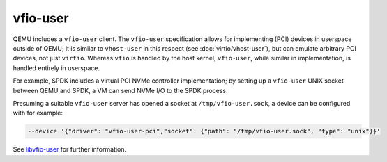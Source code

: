 .. SPDX-License-Identifier: GPL-2.0-or-later

=========
vfio-user
=========

QEMU includes a ``vfio-user`` client. The ``vfio-user`` specification allows for
implementing (PCI) devices in userspace outside of QEMU; it is similar to
``vhost-user`` in this respect (see :doc:`virtio/vhost-user`), but can emulate arbitrary
PCI devices, not just ``virtio``. Whereas ``vfio`` is handled by the host
kernel, ``vfio-user``, while similar in implementation, is handled entirely in
userspace.

For example, SPDK includes a virtual PCI NVMe controller implementation; by
setting up a ``vfio-user`` UNIX socket between QEMU and SPDK, a VM can send NVMe
I/O to the SPDK process.

Presuming a suitable ``vfio-user`` server has opened a socket at
``/tmp/vfio-user.sock``, a device can be configured with for example:

.. code-block:: console

  --device '{"driver": "vfio-user-pci","socket": {"path": "/tmp/vfio-user.sock", "type": "unix"}}'

See `libvfio-user <https://github.com/nutanix/libvfio-user/>`_ for further
information.
